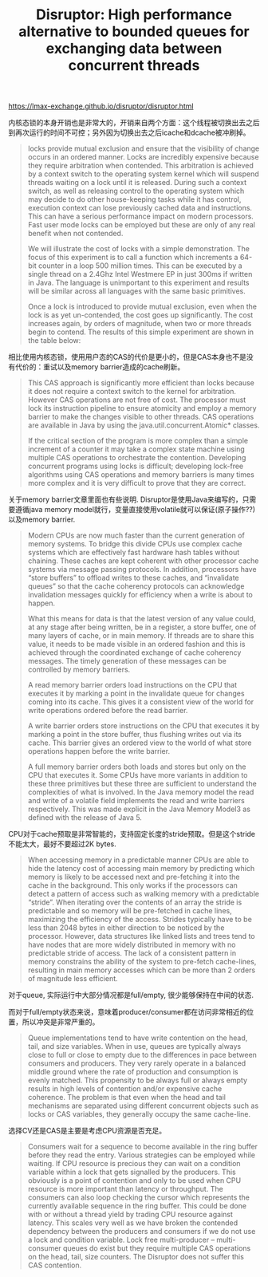 #+title: Disruptor: High performance alternative to bounded queues for exchanging data between concurrent threads

https://lmax-exchange.github.io/disruptor/disruptor.html

内核态锁的本身开销也是非常大的，开销来自两个方面：这个线程被切换出去之后到再次运行的时间不可控；另外因为切换出去之后icache和dcache被冲刷掉。

#+BEGIN_QUOTE
locks provide mutual exclusion and ensure that the visibility of change occurs in an ordered manner. Locks are incredibly expensive because they require arbitration when contended. This arbitration is achieved by a context switch to the operating system kernel which will suspend threads waiting on a lock until it is released. During such a context switch, as well as releasing control to the operating system which may decide to do other house-keeping tasks while it has control, execution context can lose previously cached data and instructions. This can have a serious performance impact on modern processors. Fast user mode locks can be employed but these are only of any real benefit when not contended.

We will illustrate the cost of locks with a simple demonstration. The focus of this experiment is to call a function which increments a 64-bit counter in a loop 500 million times. This can be executed by a single thread on a 2.4Ghz Intel Westmere EP in just 300ms if written in Java. The language is unimportant to this experiment and results will be similar across all languages with the same basic primitives.

Once a lock is introduced to provide mutual exclusion, even when the lock is as yet un-contended, the cost goes up significantly. The cost increases again, by orders of magnitude, when two or more threads begin to contend. The results of this simple experiment are shown in the table below:
#+END_QUOTE

相比使用内核态锁，使用用户态的CAS的代价是更小的，但是CAS本身也不是没有代价的：重试以及memory barrier造成的cache刷新。

#+BEGIN_QUOTE
This CAS approach is significantly more efficient than locks because it does not require a context switch to the kernel for arbitration. However CAS operations are not free of cost. The processor must lock its instruction pipeline to ensure atomicity and employ a memory barrier to make the changes visible to other threads. CAS operations are available in Java by using the java.util.concurrent.Atomic* classes.

If the critical section of the program is more complex than a simple increment of a counter it may take a complex state machine using multiple CAS operations to orchestrate the contention. Developing concurrent programs using locks is difficult; developing lock-free algorithms using CAS operations and memory barriers is many times more complex and it is very difficult to prove that they are correct.
#+END_QUOTE

[[../images/disruptor-comparative-costs-of-contention.png]]

关于memory barrier文章里面也有些说明. Disruptor是使用Java来编写的，只需要遵循java memory model就行，变量直接使用volatile就可以保证(原子操作??)以及memory barrier.

#+BEGIN_QUOTE
Modern CPUs are now much faster than the current generation of memory systems. To bridge this divide CPUs use complex cache systems which are effectively fast hardware hash tables without chaining. These caches are kept coherent with other processor cache systems via message passing protocols. In addition, processors have “store buffers” to offload writes to these caches, and “invalidate queues” so that the cache coherency protocols can acknowledge invalidation messages quickly for efficiency when a write is about to happen.

What this means for data is that the latest version of any value could, at any stage after being written, be in a register, a store buffer, one of many layers of cache, or in main memory. If threads are to share this value, it needs to be made visible in an ordered fashion and this is achieved through the coordinated exchange of cache coherency messages. The timely generation of these messages can be controlled by memory barriers.

A read memory barrier orders load instructions on the CPU that executes it by marking a point in the invalidate queue for changes coming into its cache. This gives it a consistent view of the world for write operations ordered before the read barrier.

A write barrier orders store instructions on the CPU that executes it by marking a point in the store buffer, thus flushing writes out via its cache. This barrier gives an ordered view to the world of what store operations happen before the write barrier.

A full memory barrier orders both loads and stores but only on the CPU that executes it.
Some CPUs have more variants in addition to these three primitives but these three are sufficient to understand the complexities of what is involved. In the Java memory model the read and write of a volatile field implements the read and write barriers respectively. This was made explicit in the Java Memory Model3 as defined with the release of Java 5.
#+END_QUOTE

CPU对于cache预取是非常智能的，支持固定长度的stride预取。但是这个stride不能太大，最好不要超过2K bytes.

#+BEGIN_QUOTE
When accessing memory in a predictable manner CPUs are able to hide the latency cost of accessing main memory by predicting which memory is likely to be accessed next and pre-fetching it into the cache in the background. This only works if the processors can detect a pattern of access such as walking memory with a predictable “stride”. When iterating over the contents of an array the stride is predictable and so memory will be pre-fetched in cache lines, maximizing the efficiency of the access. Strides typically have to be less than 2048 bytes in either direction to be noticed by the processor. However, data structures like linked lists and trees tend to have nodes that are more widely distributed in memory with no predictable stride of access. The lack of a consistent pattern in memory constrains the ability of the system to pre-fetch cache-lines, resulting in main memory accesses which can be more than 2 orders of magnitude less efficient.
#+END_QUOTE

对于queue, 实际运行中大部分情况都是full/empty, 很少能够保持在中间的状态.

而对于full/empty状态来说，意味着producer/consumer都在访问非常相近的位置，所以冲突是非常严重的。

#+BEGIN_QUOTE
Queue implementations tend to have write contention on the head, tail, and size variables. When in use, queues are typically always close to full or close to empty due to the differences in pace between consumers and producers. They very rarely operate in a balanced middle ground where the rate of production and consumption is evenly matched. This propensity to be always full or always empty results in high levels of contention and/or expensive cache coherence. The problem is that even when the head and tail mechanisms are separated using different concurrent objects such as locks or CAS variables, they generally occupy the same cache-line.
#+END_QUOTE

选择CV还是CAS是主要是考虑CPU资源是否充足。

#+BEGIN_QUOTE
Consumers wait for a sequence to become available in the ring buffer before they read the entry. Various strategies can be employed while waiting. If CPU resource is precious they can wait on a condition variable within a lock that gets signalled by the producers. This obviously is a point of contention and only to be used when CPU resource is more important than latency or throughput. The consumers can also loop checking the cursor which represents the currently available sequence in the ring buffer. This could be done with or without a thread yield by trading CPU resource against latency. This scales very well as we have broken the contended dependency between the producers and consumers if we do not use a lock and condition variable. Lock free multi-producer – multi-consumer queues do exist but they require multiple CAS operations on the head, tail, size counters. The Disruptor does not suffer this CAS contention.
#+END_QUOTE